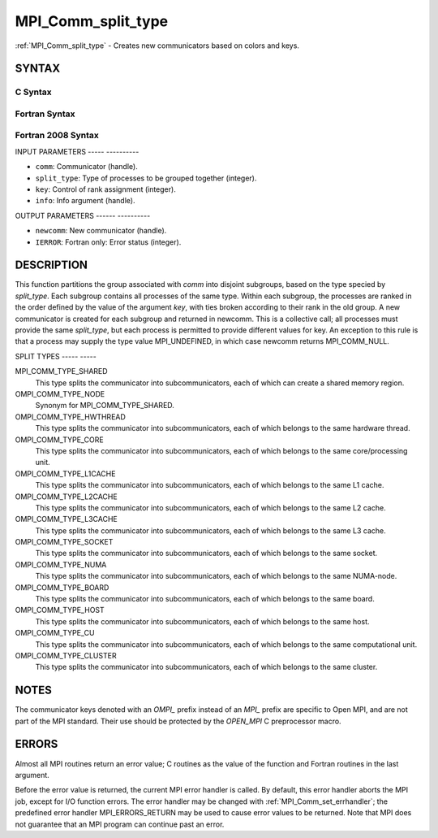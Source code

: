 .. _mpi_comm_split_type:

MPI_Comm_split_type
===================
.. include_body

:ref:`MPI_Comm_split_type` - Creates new communicators based on colors and
keys.

SYNTAX
------

C Syntax
^^^^^^^^

.. code-block:: c
   :linenos:

   #include <mpi.h>
   int MPI_Comm_split_type(MPI_Comm comm, int split_type, int key,
   	MPI_Info info, MPI_Comm *newcomm)

Fortran Syntax
^^^^^^^^^^^^^^

.. code-block:: fortran
   :linenos:

   USE MPI
   ! or the older form: INCLUDE 'mpif.h'
   MPI_COMM_SPLIT_TYPE(COMM, SPLIT_TYPE, KEY, INFO, NEWCOMM, IERROR)
   	INTEGER	COMM, SPLIT_TYPE, KEY, INFO, NEWCOMM, IERROR

Fortran 2008 Syntax
^^^^^^^^^^^^^^^^^^^

.. code-block:: fortran
   :linenos:

   USE mpi_f08
   MPI_Comm_split_type(comm, split_type, key, info, newcomm, ierror)
   	TYPE(MPI_Comm), INTENT(IN) :: comm
   	INTEGER, INTENT(IN) :: split_type, key
   	TYPE(MPI_Info), INTENT(IN) :: info
   	TYPE(MPI_Comm), INTENT(OUT) :: newcomm
   	INTEGER, OPTIONAL, INTENT(OUT) :: ierror

INPUT PARAMETERS
----- ----------

* ``comm``: Communicator (handle). 

* ``split_type``: Type of processes to be grouped together (integer). 

* ``key``: Control of rank assignment (integer). 

* ``info``: Info argument (handle). 

OUTPUT PARAMETERS
------ ----------

* ``newcomm``: New communicator (handle). 

* ``IERROR``: Fortran only: Error status (integer). 

DESCRIPTION
-----------

This function partitions the group associated with *comm* into disjoint
subgroups, based on the type specied by *split_type*. Each subgroup
contains all processes of the same type. Within each subgroup, the
processes are ranked in the order defined by the value of the argument
*key*, with ties broken according to their rank in the old group. A new
communicator is created for each subgroup and returned in newcomm. This
is a collective call; all processes must provide the same *split_type*,
but each process is permitted to provide different values for key. An
exception to this rule is that a process may supply the type value
MPI_UNDEFINED, in which case newcomm returns MPI_COMM_NULL.

SPLIT TYPES
----- -----

MPI_COMM_TYPE_SHARED
   This type splits the communicator into subcommunicators, each of
   which can create a shared memory region.

OMPI_COMM_TYPE_NODE
   Synonym for MPI_COMM_TYPE_SHARED.

OMPI_COMM_TYPE_HWTHREAD
   This type splits the communicator into subcommunicators, each of
   which belongs to the same hardware thread.

OMPI_COMM_TYPE_CORE
   This type splits the communicator into subcommunicators, each of
   which belongs to the same core/processing unit.

OMPI_COMM_TYPE_L1CACHE
   This type splits the communicator into subcommunicators, each of
   which belongs to the same L1 cache.

OMPI_COMM_TYPE_L2CACHE
   This type splits the communicator into subcommunicators, each of
   which belongs to the same L2 cache.

OMPI_COMM_TYPE_L3CACHE
   This type splits the communicator into subcommunicators, each of
   which belongs to the same L3 cache.

OMPI_COMM_TYPE_SOCKET
   This type splits the communicator into subcommunicators, each of
   which belongs to the same socket.

OMPI_COMM_TYPE_NUMA
   This type splits the communicator into subcommunicators, each of
   which belongs to the same NUMA-node.

OMPI_COMM_TYPE_BOARD
   This type splits the communicator into subcommunicators, each of
   which belongs to the same board.

OMPI_COMM_TYPE_HOST
   This type splits the communicator into subcommunicators, each of
   which belongs to the same host.

OMPI_COMM_TYPE_CU
   This type splits the communicator into subcommunicators, each of
   which belongs to the same computational unit.

OMPI_COMM_TYPE_CLUSTER
   This type splits the communicator into subcommunicators, each of
   which belongs to the same cluster.

NOTES
-----

The communicator keys denoted with an *OMPI\_* prefix instead of an
*MPI\_* prefix are specific to Open MPI, and are not part of the MPI
standard. Their use should be protected by the *OPEN_MPI* C preprocessor
macro.

ERRORS
------

Almost all MPI routines return an error value; C routines as the value
of the function and Fortran routines in the last argument.

Before the error value is returned, the current MPI error handler is
called. By default, this error handler aborts the MPI job, except for
I/O function errors. The error handler may be changed with
:ref:`MPI_Comm_set_errhandler`; the predefined error handler MPI_ERRORS_RETURN
may be used to cause error values to be returned. Note that MPI does not
guarantee that an MPI program can continue past an error.


.. seealso:: | :ref:`MPI_Comm_create` | :ref:`MPI_Intercomm_create` | :ref:`MPI_Comm_dup` | :ref:`MPI_Comm_free` | :ref:`MPI_Comm_split` 
